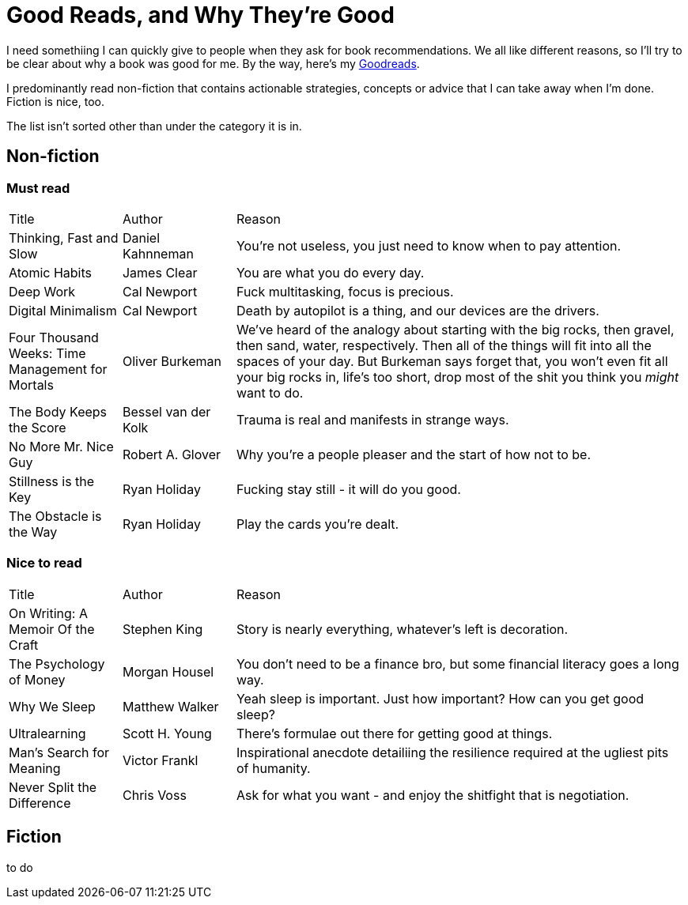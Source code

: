 = Good Reads, and Why They're Good
:page-layout: post
:page-categories: reading
:url-goodreads: https://www.goodreads.com/user/show/57267156-jason-ly

I need somethiing I can quickly give to people when they ask for book recommendations. We all like different reasons, so I'll try to be clear about why a book was good for me. By the way, here's my {url-goodreads}[Goodreads].

I predominantly read non-fiction that contains actionable strategies, concepts or advice that I can take away when I'm done. Fiction is nice, too.

The list isn't sorted other than under the category it is in.

== Non-fiction
=== Must read

[cols="1,1,4"]
|===
|Title | Author | Reason
|Thinking, Fast and Slow
|Daniel Kahnneman
|You're not useless, you just need to know when to pay attention. 

|Atomic Habits
|James Clear
|You are what you do every day.

|Deep Work
|Cal Newport
|Fuck multitasking, focus is precious.

|Digital Minimalism
|Cal Newport
|Death by autopilot is a thing, and our devices are the drivers.

|Four Thousand Weeks: Time Management for Mortals
|Oliver Burkeman
|We've heard of the analogy about starting with the big rocks, then gravel, then sand, water, respectively. Then all of the things will fit into all the spaces of your day. But Burkeman says forget that, you won't even fit all your big rocks in, life's too short, drop most of the shit you think you _might_ want to do.  

|The Body Keeps the Score
|Bessel van der Kolk
|Trauma is real and manifests in strange ways.

|No More Mr. Nice Guy
|Robert A. Glover
|Why you're a people pleaser and the start of how not to be.

|Stillness is the Key
|Ryan Holiday
|Fucking stay still - it will do you good.

|The Obstacle is the Way
|Ryan Holiday
|Play the cards you're dealt.

|=== 


=== Nice to read

[cols="1,1,4"]
|===
|Title | Author | Reason
|On Writing: A Memoir Of the Craft
|Stephen King
|Story is nearly everything, whatever's left is decoration.

| The Psychology of Money
| Morgan Housel
| You don't need to be a finance bro, but some financial literacy goes a long way.

| Why We Sleep
| Matthew Walker
| Yeah sleep is important. Just how important? How can you get good sleep?

| Ultralearning
| Scott H. Young
| There's formulae out there for getting good at things. 

|Man's Search for Meaning
|Victor Frankl
|Inspirational anecdote detailiing the resilience required at the ugliest pits of humanity.

|Never Split the Difference
|Chris Voss
|Ask for what you want - and enjoy the shitfight that is negotiation.

|=== 

== Fiction
to do